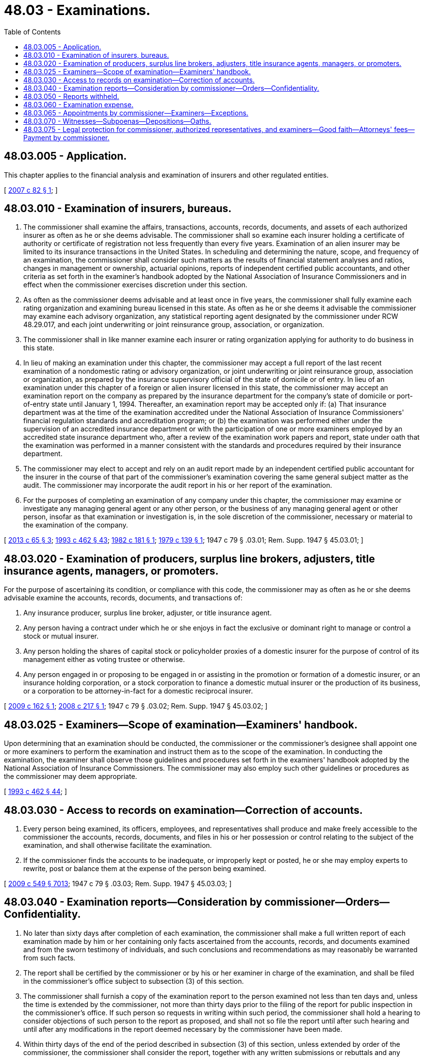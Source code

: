 = 48.03 - Examinations.
:toc:

== 48.03.005 - Application.
This chapter applies to the financial analysis and examination of insurers and other regulated entities.

[ http://lawfilesext.leg.wa.gov/biennium/2007-08/Pdf/Bills/Session%20Laws/Senate/5717-S.SL.pdf?cite=2007%20c%2082%20§%201[2007 c 82 § 1]; ]

== 48.03.010 - Examination of insurers, bureaus.
. The commissioner shall examine the affairs, transactions, accounts, records, documents, and assets of each authorized insurer as often as he or she deems advisable. The commissioner shall so examine each insurer holding a certificate of authority or certificate of registration not less frequently than every five years. Examination of an alien insurer may be limited to its insurance transactions in the United States. In scheduling and determining the nature, scope, and frequency of an examination, the commissioner shall consider such matters as the results of financial statement analyses and ratios, changes in management or ownership, actuarial opinions, reports of independent certified public accountants, and other criteria as set forth in the examiner's handbook adopted by the National Association of Insurance Commissioners and in effect when the commissioner exercises discretion under this section.

. As often as the commissioner deems advisable and at least once in five years, the commissioner shall fully examine each rating organization and examining bureau licensed in this state. As often as he or she deems it advisable the commissioner may examine each advisory organization, any statistical reporting agent designated by the commissioner under RCW 48.29.017, and each joint underwriting or joint reinsurance group, association, or organization.

. The commissioner shall in like manner examine each insurer or rating organization applying for authority to do business in this state.

. In lieu of making an examination under this chapter, the commissioner may accept a full report of the last recent examination of a nondomestic rating or advisory organization, or joint underwriting or joint reinsurance group, association or organization, as prepared by the insurance supervisory official of the state of domicile or of entry. In lieu of an examination under this chapter of a foreign or alien insurer licensed in this state, the commissioner may accept an examination report on the company as prepared by the insurance department for the company's state of domicile or port-of-entry state until January 1, 1994. Thereafter, an examination report may be accepted only if: (a) That insurance department was at the time of the examination accredited under the National Association of Insurance Commissioners' financial regulation standards and accreditation program; or (b) the examination was performed either under the supervision of an accredited insurance department or with the participation of one or more examiners employed by an accredited state insurance department who, after a review of the examination work papers and report, state under oath that the examination was performed in a manner consistent with the standards and procedures required by their insurance department.

. The commissioner may elect to accept and rely on an audit report made by an independent certified public accountant for the insurer in the course of that part of the commissioner's examination covering the same general subject matter as the audit. The commissioner may incorporate the audit report in his or her report of the examination.

. For the purposes of completing an examination of any company under this chapter, the commissioner may examine or investigate any managing general agent or any other person, or the business of any managing general agent or other person, insofar as that examination or investigation is, in the sole discretion of the commissioner, necessary or material to the examination of the company.

[ http://lawfilesext.leg.wa.gov/biennium/2013-14/Pdf/Bills/Session%20Laws/House/1035.SL.pdf?cite=2013%20c%2065%20§%203[2013 c 65 § 3]; http://lawfilesext.leg.wa.gov/biennium/1993-94/Pdf/Bills/Session%20Laws/House/1855-S.SL.pdf?cite=1993%20c%20462%20§%2043[1993 c 462 § 43]; http://leg.wa.gov/CodeReviser/documents/sessionlaw/1982c181.pdf?cite=1982%20c%20181%20§%201[1982 c 181 § 1]; http://leg.wa.gov/CodeReviser/documents/sessionlaw/1979c139.pdf?cite=1979%20c%20139%20§%201[1979 c 139 § 1]; 1947 c 79 § .03.01; Rem. Supp. 1947 § 45.03.01; ]

== 48.03.020 - Examination of producers, surplus line brokers, adjusters, title insurance agents, managers, or promoters.
For the purpose of ascertaining its condition, or compliance with this code, the commissioner may as often as he or she deems advisable examine the accounts, records, documents, and transactions of:

. Any insurance producer, surplus line broker, adjuster, or title insurance agent.

. Any person having a contract under which he or she enjoys in fact the exclusive or dominant right to manage or control a stock or mutual insurer.

. Any person holding the shares of capital stock or policyholder proxies of a domestic insurer for the purpose of control of its management either as voting trustee or otherwise.

. Any person engaged in or proposing to be engaged in or assisting in the promotion or formation of a domestic insurer, or an insurance holding corporation, or a stock corporation to finance a domestic mutual insurer or the production of its business, or a corporation to be attorney-in-fact for a domestic reciprocal insurer.

[ http://lawfilesext.leg.wa.gov/biennium/2009-10/Pdf/Bills/Session%20Laws/House/1568.SL.pdf?cite=2009%20c%20162%20§%201[2009 c 162 § 1]; http://lawfilesext.leg.wa.gov/biennium/2007-08/Pdf/Bills/Session%20Laws/Senate/6591.SL.pdf?cite=2008%20c%20217%20§%201[2008 c 217 § 1]; 1947 c 79 § .03.02; Rem. Supp. 1947 § 45.03.02; ]

== 48.03.025 - Examiners—Scope of examination—Examiners' handbook.
Upon determining that an examination should be conducted, the commissioner or the commissioner's designee shall appoint one or more examiners to perform the examination and instruct them as to the scope of the examination. In conducting the examination, the examiner shall observe those guidelines and procedures set forth in the examiners' handbook adopted by the National Association of Insurance Commissioners. The commissioner may also employ such other guidelines or procedures as the commissioner may deem appropriate.

[ http://lawfilesext.leg.wa.gov/biennium/1993-94/Pdf/Bills/Session%20Laws/House/1855-S.SL.pdf?cite=1993%20c%20462%20§%2044[1993 c 462 § 44]; ]

== 48.03.030 - Access to records on examination—Correction of accounts.
. Every person being examined, its officers, employees, and representatives shall produce and make freely accessible to the commissioner the accounts, records, documents, and files in his or her possession or control relating to the subject of the examination, and shall otherwise facilitate the examination.

. If the commissioner finds the accounts to be inadequate, or improperly kept or posted, he or she may employ experts to rewrite, post or balance them at the expense of the person being examined.

[ http://lawfilesext.leg.wa.gov/biennium/2009-10/Pdf/Bills/Session%20Laws/Senate/5038.SL.pdf?cite=2009%20c%20549%20§%207013[2009 c 549 § 7013]; 1947 c 79 § .03.03; Rem. Supp. 1947 § 45.03.03; ]

== 48.03.040 - Examination reports—Consideration by commissioner—Orders—Confidentiality.
. No later than sixty days after completion of each examination, the commissioner shall make a full written report of each examination made by him or her containing only facts ascertained from the accounts, records, and documents examined and from the sworn testimony of individuals, and such conclusions and recommendations as may reasonably be warranted from such facts.

. The report shall be certified by the commissioner or by his or her examiner in charge of the examination, and shall be filed in the commissioner's office subject to subsection (3) of this section.

. The commissioner shall furnish a copy of the examination report to the person examined not less than ten days and, unless the time is extended by the commissioner, not more than thirty days prior to the filing of the report for public inspection in the commissioner's office. If such person so requests in writing within such period, the commissioner shall hold a hearing to consider objections of such person to the report as proposed, and shall not so file the report until after such hearing and until after any modifications in the report deemed necessary by the commissioner have been made.

. Within thirty days of the end of the period described in subsection (3) of this section, unless extended by order of the commissioner, the commissioner shall consider the report, together with any written submissions or rebuttals and any relevant portions of the examiner's workpapers and enter an order:

.. Adopting the examination report as filed or with modification or corrections. If the examination report reveals that the company is operating in violation of any law, rule, or order of the commissioner, the commissioner may order the company to take any action the commissioner considers necessary and appropriate to cure that violation;

.. Rejecting the examination report with directions to the examiners to reopen the examination for purposes of obtaining additional data, documentation, or information, and refiling under this section; or

.. Calling for an investigatory hearing with no less than twenty days' notice to the company for purposes of obtaining additional documentation, data, information, and testimony.

. All orders entered under subsection (4) of this section must be accompanied by findings and conclusions resulting from the commissioner's consideration and review of the examination report, relevant examiner workpapers, and any written submissions or rebuttals. Such an order is considered a final administrative decision and may be appealed under the Administrative Procedure Act, chapter 34.05 RCW, and must be served upon the company by certified mail or certifiable electronic means, together with a copy of the adopted examination report. A copy of the adopted examination report must be sent by certified mail or certifiable electronic means to each director at the director's residence address or to a personal email account.

. [Empty]
.. Upon the adoption of the examination report under subsection (4) of this section, the commissioner shall continue to hold the content of the examination report as private and confidential information for a period of five days except that the order may be disclosed to the person examined. Thereafter, the commissioner may open the report for public inspection so long as no court of competent jurisdiction has stayed its publication.

.. Nothing in this title prohibits the commissioner from disclosing the content of an examination report, preliminary examination report or results, or any matter relating thereto, to the insurance department of any other state or country, or to law enforcement officials of this or any other state or agency of the federal government at any time, so long as the agency or office receiving the report or matters relating thereto agrees in writing to hold it confidential and in a manner consistent with this chapter.

.. If the commissioner determines that regulatory action is appropriate as a result of any examination, he or she may initiate any proceedings or actions as provided by law.

.. Nothing contained in this section requires the commissioner to disclose any information or records that would indicate or show the existence or content of any investigation or activity of a criminal justice agency.

[ http://lawfilesext.leg.wa.gov/biennium/2007-08/Pdf/Bills/Session%20Laws/House/2594.SL.pdf?cite=2008%20c%20100%20§%201[2008 c 100 § 1]; http://lawfilesext.leg.wa.gov/biennium/1993-94/Pdf/Bills/Session%20Laws/House/1855-S.SL.pdf?cite=1993%20c%20462%20§%2045[1993 c 462 § 45]; http://leg.wa.gov/CodeReviser/documents/sessionlaw/1965ex1c70.pdf?cite=1965%20ex.s.%20c%2070%20§%201[1965 ex.s. c 70 § 1]; 1947 c 79 § .03.04; Rem. Supp. 1947 § 45.03.04; ]

== 48.03.050 - Reports withheld.
The commissioner may withhold from public inspection any examination or investigation report for so long as he or she deems it advisable, subject to RCW 48.32.080.

[ http://lawfilesext.leg.wa.gov/biennium/1993-94/Pdf/Bills/Session%20Laws/House/1855-S.SL.pdf?cite=1993%20c%20462%20§%2046[1993 c 462 § 46]; 1947 c 79 § .03.05; Rem. Supp. 1947 § 45.03.05; ]

== 48.03.060 - Examination expense.
. Examinations within this state of any insurer or self-funded multiple employer welfare arrangement as defined in RCW 48.125.010 domiciled or having its home offices in this state, other than a title insurer, made by the commissioner or the commissioner's examiners and employees must, except as to fees, mileage, and expense incurred as to witnesses, be at the expense of the state.

. Every other examination, whatsoever, or any part of the examination of any person domiciled or having its home offices in this state requiring travel and services outside this state, must be made by the commissioner or by examiners designated by the commissioner and must be at the expense of the person examined; but a domestic insurer must not be liable for the compensation of examiners employed by the commissioner for such services outside this state.

. When making an examination under this chapter, the commissioner may retain attorneys, appraisers, independent actuaries, independent certified public accountants, or other professionals and specialists as examiners, the cost of which must be borne by the person who is the subject of the examination, except as provided in subsection (1) of this section.

. The person examined and liable must reimburse the state upon presentation of an itemized statement for the actual travel expenses of the commissioner's examiners, their reasonable living expense allowance, and their per diem compensation, including salary and the employer's cost of employee benefits, at a reasonable rate approved by the commissioner, incurred on account of the examination. Per diem salary and expenses for employees examining insurers domiciled outside the state of Washington must be established by the commissioner on the basis of the national association of insurance commissioner's recommended salary and expense schedule for zone examiners, or the salary schedule established by the state director of personnel, and the expense schedule established by the office of financial management, whichever is higher. A domestic title insurer must pay the examination expense and costs to the commissioner as itemized and billed by the commissioner.

The commissioner or the commissioner's examiners must not receive or accept any additional emolument on account of any examination.

. Nothing contained in this chapter limits the commissioner's authority to terminate or suspend any examination in order to pursue other legal or regulatory action under the insurance laws of this state. Findings of fact and conclusions made pursuant to any examination are prima facie evidence in any legal or regulatory action.

. The expense of the examination of any statistical reporting agent designated by the commissioner under RCW 48.29.017 must be borne by and apportioned among all authorized title insurance companies and licensed title insurance agents in this state.

[ http://lawfilesext.leg.wa.gov/biennium/2013-14/Pdf/Bills/Session%20Laws/House/1035.SL.pdf?cite=2013%20c%2065%20§%204[2013 c 65 § 4]; http://lawfilesext.leg.wa.gov/biennium/2011-12/Pdf/Bills/Session%20Laws/Senate/5213.SL.pdf?cite=2011%20c%2047%20§%204[2011 c 47 § 4]; http://lawfilesext.leg.wa.gov/biennium/2003-04/Pdf/Bills/Session%20Laws/Senate/6112-S.SL.pdf?cite=2004%20c%20260%20§%2023[2004 c 260 § 23]; http://lawfilesext.leg.wa.gov/biennium/1995-96/Pdf/Bills/Session%20Laws/House/1501.SL.pdf?cite=1995%20c%20152%20§%202[1995 c 152 § 2]; http://lawfilesext.leg.wa.gov/biennium/1993-94/Pdf/Bills/Session%20Laws/House/1855-S.SL.pdf?cite=1993%20c%20462%20§%2047[1993 c 462 § 47]; http://lawfilesext.leg.wa.gov/biennium/1993-94/Pdf/Bills/Session%20Laws/House/2054-S.SL.pdf?cite=1993%20c%20281%20§%2055[1993 c 281 § 55]; http://leg.wa.gov/CodeReviser/documents/sessionlaw/1981c339.pdf?cite=1981%20c%20339%20§%202[1981 c 339 § 2]; http://leg.wa.gov/CodeReviser/documents/sessionlaw/1979ex1c35.pdf?cite=1979%20ex.s.%20c%2035%20§%201[1979 ex.s. c 35 § 1]; 1947 c 79 § .03.06; Rem. Supp. 1947 § 45.03.06; ]

== 48.03.065 - Appointments by commissioner—Examiners—Exceptions.
. No examiner may be appointed by the commissioner if the examiner, either directly or indirectly, has a conflict of interest or is affiliated with the management of or owns a pecuniary interest in a person subject to examination under this chapter. This section does not automatically preclude an examiner from being:

.. A policyholder or claimant under an insurance policy;

.. A grantor of a mortgage or similar instrument on the examiner's residence to a regulated entity if done under customary terms and in the ordinary course of business;

.. An investment owner in shares of regulated diversified investment companies; or

.. A settlor or beneficiary of a blind trust into which any otherwise impermissible holdings have been placed. 

. Notwithstanding the requirements of subsection (1) of this section, the commissioner may retain from time to time, on an individual basis, qualified actuaries, certified public accountants, or other similar individuals who are independently practicing their professions, even though those persons may from time to time be similarly employed or retained by persons subject to examination under this chapter.

[ http://lawfilesext.leg.wa.gov/biennium/1993-94/Pdf/Bills/Session%20Laws/House/1855-S.SL.pdf?cite=1993%20c%20462%20§%2048[1993 c 462 § 48]; ]

== 48.03.070 - Witnesses—Subpoenas—Depositions—Oaths.
. The commissioner may take depositions, may subpoena witnesses or documentary evidence, administer oaths, and examine under oath any individual relative to the affairs of any person being examined, or relative to the subject of any hearing or investigation: PROVIDED, That the provisions of RCW 34.05.446 shall apply in lieu of the provisions of this section as to subpoenas relative to hearings in rule-making and adjudicative proceedings.

. The subpoena shall be effective if served within the state of Washington and shall be served in the same manner as if issued from a court of record.

. Witness fees and mileage, if claimed, shall be allowed the same as for testimony in a court of record. Witness fees, mileage, and the actual expense necessarily incurred in securing attendance of witnesses and their testimony shall be itemized, and shall be paid by the person as to whom the examination is being made, or by the person if other than the commissioner, at whose request the hearing is held.

. Enforcement of subpoenas shall be in accord with RCW 34.05.588.

[ http://leg.wa.gov/CodeReviser/documents/sessionlaw/1989c175.pdf?cite=1989%20c%20175%20§%20112[1989 c 175 § 112]; http://leg.wa.gov/CodeReviser/documents/sessionlaw/1967c237.pdf?cite=1967%20c%20237%20§%2015[1967 c 237 § 15]; http://leg.wa.gov/CodeReviser/documents/sessionlaw/1963c195.pdf?cite=1963%20c%20195%20§%201[1963 c 195 § 1]; http://leg.wa.gov/CodeReviser/documents/sessionlaw/1949c190.pdf?cite=1949%20c%20190%20§%202[1949 c 190 § 2]; 1947 c 79 § .03.07; Rem. Supp. 1949 § 45.03.07; ]

== 48.03.075 - Legal protection for commissioner, authorized representatives, and examiners—Good faith—Attorneys' fees—Payment by commissioner.
. No cause of action may arise nor may any liability be imposed against the commissioner, the commissioner's authorized representatives, or an examiner appointed by the commissioner for statements made or conduct performed in good faith while carrying out this chapter.

. No cause of action may arise nor may any liability be imposed against any person for the act of communicating or delivering information or data to the commissioner or the commissioner's authorized representative or examiner pursuant to an examination made under this chapter, if that act of communication or delivery was performed in good faith and without fraudulent intent or the intent to deceive.

. This section does not modify a privilege or immunity previously enjoyed by a person identified in subsection (1) of this section.

. A person identified in subsection (1) of this section is entitled to an award of attorneys' fees and costs if he or she is the prevailing party in a civil cause of action for libel, slander, or any other tort arising out of activities in carrying out this chapter and the party bringing the action was not substantially justified in doing so. For purposes of this section a proceeding is "substantially justified" if it had a reasonable basis in law or fact at the time that it was initiated.

. If a claim is made or threatened of the sort described in subsection (1) of this section, the commissioner shall provide or pay for the defense of himself or herself, the examiner or representative, and shall pay a judgment or settlement, until it is determined that the person did not act in good faith or did act with fraudulent intent or the intent to deceive.

. The immunity, indemnification, and other protections under this section are in addition to those now or hereafter existing under other law.

[ http://lawfilesext.leg.wa.gov/biennium/1993-94/Pdf/Bills/Session%20Laws/House/1855-S.SL.pdf?cite=1993%20c%20462%20§%2049[1993 c 462 § 49]; ]

